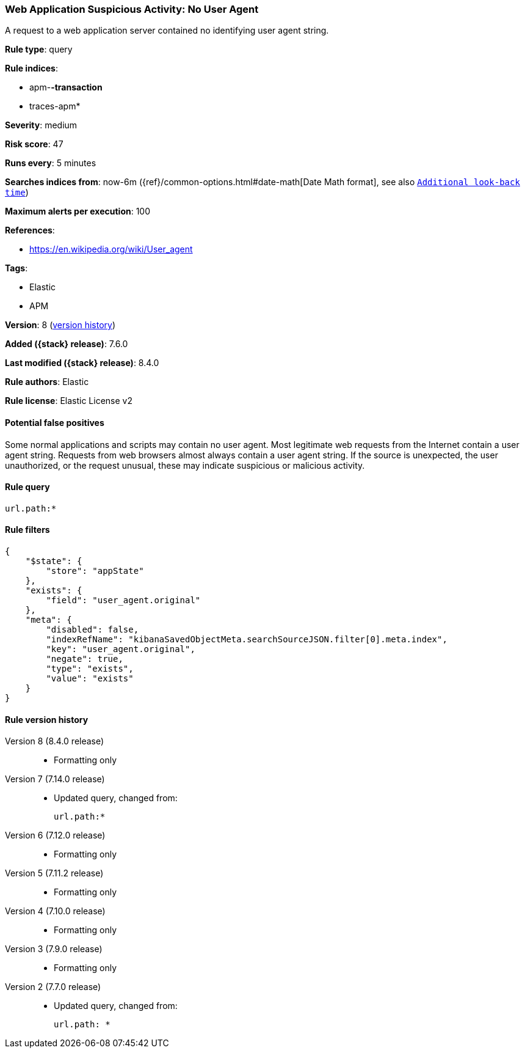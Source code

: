 [[web-application-suspicious-activity-no-user-agent]]
=== Web Application Suspicious Activity: No User Agent

A request to a web application server contained no identifying user agent string.

*Rule type*: query

*Rule indices*:

* apm-*-transaction*
* traces-apm*

*Severity*: medium

*Risk score*: 47

*Runs every*: 5 minutes

*Searches indices from*: now-6m ({ref}/common-options.html#date-math[Date Math format], see also <<rule-schedule, `Additional look-back time`>>)

*Maximum alerts per execution*: 100

*References*:

* https://en.wikipedia.org/wiki/User_agent

*Tags*:

* Elastic
* APM

*Version*: 8 (<<web-application-suspicious-activity-no-user-agent-history, version history>>)

*Added ({stack} release)*: 7.6.0

*Last modified ({stack} release)*: 8.4.0

*Rule authors*: Elastic

*Rule license*: Elastic License v2

==== Potential false positives

Some normal applications and scripts may contain no user agent. Most legitimate web requests from the Internet contain a user agent string. Requests from web browsers almost always contain a user agent string. If the source is unexpected, the user unauthorized, or the request unusual, these may indicate suspicious or malicious activity.

==== Rule query


[source,js]
----------------------------------
url.path:*
----------------------------------

==== Rule filters

[source,js]
----------------------------------
{
    "$state": {
        "store": "appState"
    },
    "exists": {
        "field": "user_agent.original"
    },
    "meta": {
        "disabled": false,
        "indexRefName": "kibanaSavedObjectMeta.searchSourceJSON.filter[0].meta.index",
        "key": "user_agent.original",
        "negate": true,
        "type": "exists",
        "value": "exists"
    }
}
----------------------------------


[[web-application-suspicious-activity-no-user-agent-history]]
==== Rule version history

Version 8 (8.4.0 release)::
* Formatting only

Version 7 (7.14.0 release)::
* Updated query, changed from:
+
[source, js]
----------------------------------
url.path:*
----------------------------------

Version 6 (7.12.0 release)::
* Formatting only

Version 5 (7.11.2 release)::
* Formatting only

Version 4 (7.10.0 release)::
* Formatting only

Version 3 (7.9.0 release)::
* Formatting only

Version 2 (7.7.0 release)::
* Updated query, changed from:
+
[source, js]
----------------------------------
url.path: *
----------------------------------

